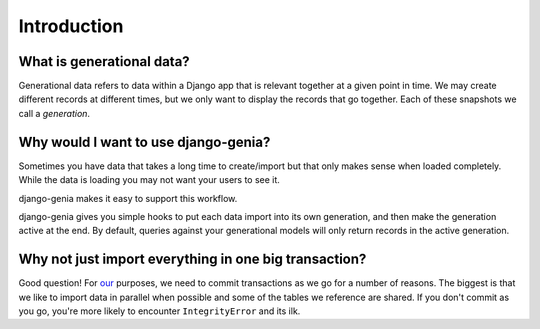 ============
Introduction
============

What is generational data?
--------------------------

Generational data refers to data within a Django app that is relevant together at a given point in time.  We may create
different records at different times, but we only want to display the records that go together.  Each of these snapshots
we call a `generation`.

Why would I want to use django-genia?
-------------------------------------

Sometimes you have data that takes a long time to create/import but that only makes sense when loaded completely.  While
the data is loading you may not want your users to see it.

django-genia makes it easy to support this workflow.

django-genia gives you simple hooks to put each data import into its own generation, and then make the generation
active at the end.  By default, queries against your generational models will only return records in the active generation.

Why not just import everything in one big transaction?
------------------------------------------------------

Good question!  For `our <http://exoanalytic.com>`_ purposes, we need to commit transactions as we go for a number
of reasons.  The biggest is that we like to import data in parallel when possible and some of the tables we
reference are shared.  If you don't commit as you go, you're more likely to encounter ``IntegrityError`` and its ilk.